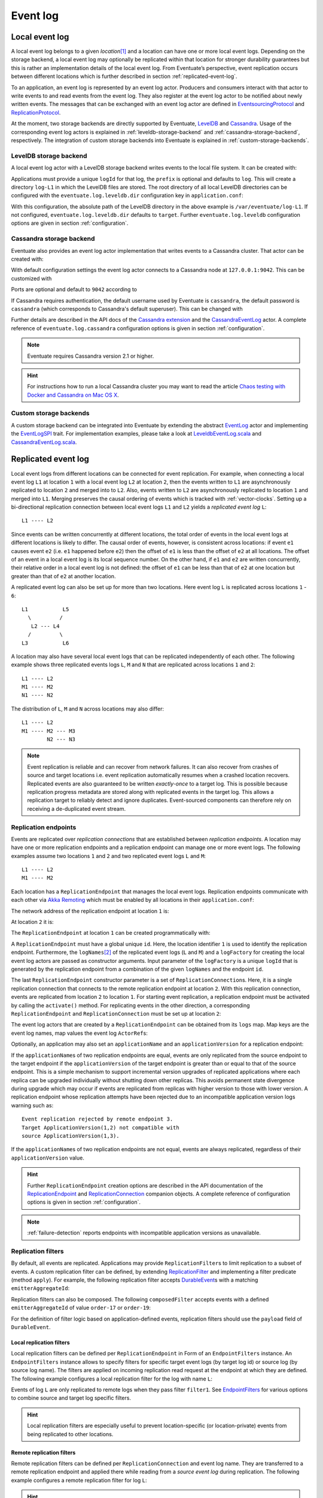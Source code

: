 .. _event-log:

Event log
---------

.. _local-event-log:

Local event log
~~~~~~~~~~~~~~~

A local event log belongs to a given *location*\ [#]_ and a location can have one or more local event logs. Depending on the storage backend, a local event log may optionally be replicated within that location for stronger durability guarantees but this is rather an implementation details of the local event log. From Eventuate’s perspective, event replication occurs between different locations which is further described in section :ref:`replicated-event-log`.

To an application, an event log is represented by an event log actor. Producers and consumers interact with that actor to write events to and read events from the event log. They also register at the event log actor to be notified about newly written events. The messages that can be exchanged with an event log actor are defined in EventsourcingProtocol_ and ReplicationProtocol_.

At the moment, two storage backends are directly supported by Eventuate, `LevelDB`_ and `Cassandra`_. Usage of the corresponding event log actors is explained in :ref:`leveldb-storage-backend` and :ref:`cassandra-storage-backend`, respectively. The integration of custom storage backends into Eventuate is explained in :ref:`custom-storage-backends`.

.. _leveldb-storage-backend:

LevelDB storage backend
^^^^^^^^^^^^^^^^^^^^^^^

A local event log actor with a LevelDB storage backend writes events to the local file system. It can be created with:

.. includecode:: ../code/EventLogDoc.scala
   :snippet: local-log-leveldb

Applications must provide a unique ``logId`` for that log, the ``prefix`` is optional and defaults to ``log``. This will create a directory ``log-L1`` in which the LevelDB files are stored. The root directory of all local LevelDB directories can be configured with the ``eventuate.log.leveldb.dir`` configuration key in ``application.conf``:

.. includecode:: ../conf/common.conf
   :snippet: leveldb-root-dir

With this configuration, the absolute path of the LevelDB directory in the above example is ``/var/eventuate/log-L1``. If not configured, ``eventuate.log.leveldb.dir`` defaults to ``target``. Further ``eventuate.log.leveldb`` configuration options are given in section :ref:`configuration`.

.. _cassandra-storage-backend:

Cassandra storage backend
^^^^^^^^^^^^^^^^^^^^^^^^^

Eventuate also provides an event log actor implementation that writes events to a Cassandra cluster. That actor can be created with:

.. includecode:: ../code/EventLogDoc.scala
   :snippet: local-log-cassandra

With default configuration settings the event log actor connects to a Cassandra node at ``127.0.0.1:9042``. This can be customized with

.. includecode:: ../conf/common.conf
   :snippet: cassandra-contact-points

Ports are optional and default to ``9042`` according to

.. includecode:: ../conf/common.conf
   :snippet: cassandra-default-port

If Cassandra requires authentication, the default username used by Eventuate is ``cassandra``, the default password is ``cassandra`` (which corresponds to Cassandra's default superuser). This can be changed with

.. includecode:: ../conf/common.conf
   :snippet: cassandra-authentication

Further details are described in the API docs of the `Cassandra extension`_ and the CassandraEventLog_ actor. A complete reference of ``eventuate.log.cassandra`` configuration options is given in section :ref:`configuration`.

.. note::
   Eventuate requires Cassandra version 2.1 or higher.

.. hint::
   For instructions how to run a local Cassandra cluster you may want to read the article `Chaos testing with Docker and Cassandra on Mac OS X`_.

.. _custom-storage-backends:

Custom storage backends
^^^^^^^^^^^^^^^^^^^^^^^

A custom storage backend can be integrated into Eventuate by extending the abstract EventLog_ actor and implementing the EventLogSPI_ trait. For implementation examples, please take a look at LeveldbEventLog.scala_ and CassandraEventLog.scala_.

.. _replicated-event-log:

Replicated event log
~~~~~~~~~~~~~~~~~~~~

Local event logs from different locations can be connected for event replication. For example, when connecting a local event log ``L1`` at location ``1`` with a local event log ``L2`` at location ``2``, then the events written to ``L1`` are asynchronously replicated to location ``2`` and merged into to ``L2``. Also, events written to ``L2`` are asynchronously replicated to location ``1`` and merged into ``L1``. Merging preserves the causal ordering of events which is tracked with :ref:`vector-clocks`. Setting up a bi-directional replication connection between local event logs ``L1`` and ``L2`` yields a *replicated event log* ``L``::

    L1 ---- L2

Since events can be written concurrently at different locations, the total order of events in the local event logs at different locations is likely to differ. The causal order of events, however, is consistent across locations: if event ``e1`` causes event ``e2`` (i.e. ``e1`` happened before ``e2``) then the offset of ``e1`` is less than the offset of ``e2`` at all locations. The offset of an event in a local event log is its local sequence number. On the other hand, if ``e1`` and ``e2`` are written concurrently, their relative order in a local event log is not defined: the offset of ``e1`` can be less than that of ``e2`` at one location but greater than that of ``e2`` at another location.

A replicated event log can also be set up for more than two locations. Here event log ``L`` is replicated across locations ``1`` - ``6``::

    L1           L5
      \         /
       L2 --- L4
      /         \
    L3           L6

A location may also have several local event logs that can be replicated independently of each other. The following example shows three replicated events logs ``L``, ``M`` and ``N`` that are replicated across locations ``1`` and ``2``::

    L1 ---- L2
    M1 ---- M2
    N1 ---- N2

The distribution of ``L``, ``M`` and ``N`` across locations may also differ::

    L1 ---- L2
    M1 ---- M2 --- M3
            N2 --- N3

.. note::
   Event replication is reliable and can recover from network failures. It can also recover from crashes of source and target locations i.e. event replication automatically resumes when a crashed location recovers. Replicated events are also guaranteed to be written *exactly-once* to a target log. This is possible because replication progress metadata are stored along with replicated events in the target log. This allows a replication target to reliably detect and ignore duplicates. Event-sourced components can therefore rely on receiving a de-duplicated event stream.

.. _replication-endpoints:

Replication endpoints
^^^^^^^^^^^^^^^^^^^^^

Events are replicated over *replication connections* that are established between *replication endpoints*. A location may have one or more replication endpoints and a replication endpoint can manage one or more event logs. The following examples assume two locations ``1`` and ``2`` and two replicated event logs ``L`` and ``M``::

    L1 ---- L2
    M1 ---- M2

Each location has a ``ReplicationEndpoint`` that manages the local event logs. Replication endpoints communicate with each other via `Akka Remoting`_ which must be enabled by all locations in their ``application.conf``:

.. includecode:: ../conf/location-1.conf
   :snippet: remoting-conf

The network address of the replication endpoint at location ``1`` is:

.. includecode:: ../conf/location-1.conf
   :snippet: endpoint-address

At location ``2`` it is:

.. includecode:: ../conf/location-2.conf
   :snippet: endpoint-address

The ``ReplicationEndpoint`` at location ``1`` can be created programmatically with:

.. includecode:: ../code/EventLogDoc.scala
   :snippet: replication-endpoint-1

A ``ReplicationEndpoint`` must have a global unique ``id``. Here, the location identifier ``1`` is used to identify the replication endpoint. Furthermore, the ``logNames``\ [#]_ of the replicated event logs (``L`` and ``M``) and a ``logFactory`` for creating the local event log actors are passed as constructor arguments. Input parameter of the ``logFactory`` is a unique ``logId`` that is generated by the replication endpoint from a combination of the given ``logNames`` and the endpoint ``id``.

The last ``ReplicationEndpoint`` constructor parameter is a set of ``ReplicationConnection``\ s. Here, it is a single replication connection that connects to the remote replication endpoint at location ``2``. With this replication connection, events are replicated from location ``2`` to location ``1``. For starting event replication, a replication endpoint must be activated by calling the ``activate()`` method. For replicating events in the other direction, a corresponding ``ReplicationEndpoint`` and ``ReplicationConnection`` must be set up at location ``2``:

.. includecode:: ../code/EventLogDoc.scala
   :snippet: replication-endpoint-2

The event log actors that are created by a ``ReplicationEndpoint`` can be obtained from its ``logs`` map. Map keys are the event log names, map values the event log ``ActorRef``\ s:

.. includecode:: ../code/EventLogDoc.scala
   :snippet: logs-map-1

Optionally, an application may also set an ``applicationName`` and an ``applicationVersion`` for a replication endpoint:

.. includecode:: ../code/EventLogDoc.scala
   :snippet: replication-endpoint-3

If the ``applicationName``\ s of two replication endpoints are equal, events are only replicated from the source endpoint to the target endpoint if the ``applicationVersion`` of the target endpoint is greater than or equal to that of the source endpoint. This is a simple mechanism to support incremental version upgrades of replicated applications where each replica can be upgraded individually without shutting down other replicas. This avoids permanent state divergence during upgrade which may occur if events are replicated from replicas with higher version to those with lower version. A replication endpoint whose replication attempts have been rejected due to an incompatible application version logs warning such as::

    Event replication rejected by remote endpoint 3. 
    Target ApplicationVersion(1,2) not compatible with 
    source ApplicationVersion(1,3).


If the ``applicationName``\ s of two replication endpoints are not equal, events are always replicated, regardless of their ``applicationVersion`` value.

.. hint::
   Further ``ReplicationEndpoint`` creation options are described in the API documentation of the ReplicationEndpoint_ and ReplicationConnection_ companion objects. A complete reference of configuration options is given in section :ref:`configuration`.

.. note::
   :ref:`failure-detection` reports endpoints with incompatible application versions as unavailable.

.. _replication-filters:

Replication filters
^^^^^^^^^^^^^^^^^^^

By default, all events are replicated. Applications may provide ``ReplicationFilter``\ s to limit replication to a subset of events. A custom replication filter can be defined, by extending ReplicationFilter_ and implementing a filter predicate (method ``apply``). For example, the following replication filter accepts DurableEvent_\ s with a matching ``emitterAggregateId``:

.. includecode:: ../code/EventLogDoc.scala
   :snippet: replication-filter-definition

Replication filters can also be composed. The following ``composedFilter`` accepts events with a defined ``emitterAggregateId`` of value ``order-17`` or ``order-19``:

.. includecode:: ../code/EventLogDoc.scala
   :snippet: replication-filter-composition

For the definition of filter logic based on application-defined events, replication filters should use the ``payload`` field of ``DurableEvent``.

.. _local-replication-filters:

Local replication filters
.........................

Local replication filters can be defined per ``ReplicationEndpoint`` in Form of an ``EndpointFilters`` instance. An ``EndpointFilters`` instance allows to specify filters for specific target event logs (by target log id) or source log (by source log name). The filters are applied on incoming replication read request at the endpoint at which they are defined. The following example configures a local replication filter for the log with name ``L``:

.. includecode:: ../code/EventLogDoc.scala
   :snippet: local-filters

Events of log ``L`` are only replicated to remote logs when they pass filter ``filter1``. See EndpointFilters_ for various options to combine source and target log specific filters.

.. hint::
   Local replication filters are especially useful to prevent location-specific (or location-private) events from being replicated to other locations.

.. _remote-replication-filters:

Remote replication filters
..........................

Remote replication filters can be defined per ``ReplicationConnection`` and event log name. They are transferred to a remote replication endpoint and applied there while reading from a *source event log* during replication. The following example configures a remote replication filter for log ``L``:

.. includecode:: ../code/EventLogDoc.scala
   :snippet: remote-filters

.. hint::
   Serialization of replication filters can be customized as described in section :ref:`replication-filter-serialization`.

.. _update-notifications:

Update notifications
^^^^^^^^^^^^^^^^^^^^

After having replicated a non-empty event batch, a replication endpoint immediately makes another replication attempt. On the other hand, if the replicated event batch is empty, the next replication attempt is delayed by a duration that can be configured with:

.. includecode:: ../conf/common.conf
   :snippet: retry-delay

Consequently, event replication latency has an upper bound that is determined by this parameter. To minimize event replication latency, replication endpoints by default send event log update notifications to each other. The corresponding configuration parameter is:

.. includecode:: ../conf/common.conf
   :snippet: update-notifications

The impact of sending update notifications on average event replication latency, however, decreases with increasing event write load. Applications under high event write load may even experience increased event replication throughput if update notifications are turned ``off``.

.. _failure-detection:

Failure detection
^^^^^^^^^^^^^^^^^

Replication endpoints can notify applications about availability and unavailability of remote event logs. They can become unavailable during a network partition, during a downtime of their hosting application or because of incompatible ``applicationVersion``\ s of their replication endpoints, for example. A local replication endpoint publishes

- ``Available(endpointId: String, logName: String)`` messages to the local ``ActorSystem``\ s `event stream`_ if the remote replication endpoint is available, and
- ``Unavailable(endpointId: String, logName: String, causes: Seq[Throwable])`` messages to the local ``ActorSystem``\ s `event stream`_ if the remote replication endpoint is unavailable

Both messages are defined in ReplicationEndpoint_. Their ``endpointId`` parameter is the id of the remote replication endpoint, the ``logName`` parameter is the name of an event log that is managed by the remote endpoint. 

``Unavailable`` messages also contain all ``causes`` of an unavailability. Only those causes that occurred since last publication of a previous ``Available`` or ``Unavailable`` message with the same ``endpointId`` and ``logName`` are included. Causes are one or more instances of:

- ReplicationReadSourceException_ if reading from the storage backend of a remote endpoint failed,
- ReplicationReadTimeoutException_ if a remote endpoint doesn’t respond or
- IncompatibleApplicationVersionException_ if the application version of a remote endpoint is not compatible with that of a local endpoint (see :ref:`replication-endpoints`).

A failure detection limit can be configured with:

.. includecode:: ../conf/common.conf
   :snippet: failure-detection-limit

It instructs the failure detector to publish an ``Unavailable`` message if there is no successful reply from a remote replication endpoint within 60 seconds. ``Available`` and ``Unavailable`` messages are published periodically at intervals of ``eventuate.log.replication.failure-detection-limit``.

.. _disaster-recovery:

Disaster recovery
^^^^^^^^^^^^^^^^^

Total or partial event loss at a given location is classified as disaster. Event loss can be usually prevented by using a clustered :ref:`cassandra-storage-backend` (at each location) but a catastrophic failure may still lead to event loss. In this case, lost events can be recovered from other locations, optionally starting from an existing storage backup, a procedure called *disaster recovery*. 

If a storage backup exists, events can be partially recovered from that backup so that only events not covered by the backup must be copied from other locations. Recovery of events at a given location is only possible to the extend they have been previously replicated to other locations (or written to the backup). Events that have not been replicated to other locations or for which no storage backup exists cannot be recovered. 

Disaster recovery is executed per ``ReplicationEndpoint`` by calling its asynchronous ``recover()`` method. During recovery the endpoint is activated to replicate lost events. Only after recovery successfully completed the application may start their event-sourced components, otherwise recovery must be re-tried.

.. includecode:: ../code/EventLogDoc.scala
   :snippet: disaster-recovery-1

During execution of disaster recovery, directly connected endpoints must be available. These are endpoints for which replication connections have been configured at the endpoint to be recovered. Availability is needed because connected endpoints need to update internal metadata before they can resume event replication with the recovered endpoint.

.. hint::
   In theory a ``ReplicationEndpoint`` could always be activated at the beginning by calling its ``recover()`` method. However, as this requires that all directly connected endpoints must be available, it is not recommended.

Disaster recovery also deletes invalid snapshots, in case they survived the disaster. Invalid snapshots are those that cover lost events.

A complete reference of ``eventuate.log.recovery.*`` configuration options is given in section :ref:`configuration`. The example application also implements :ref:`example-disaster-recovery`.

.. note::
   Installing a storage backup is a separate administrative task that is not covered by running ``recover()``.

Deleting events
~~~~~~~~~~~~~~~

As outlined in the :ref:`overview`, an event log is a continuously growing store of immutable facts. Depending on the implementation of the application, not all events are necessarily needed to recover application state after an application or actor restart. For example, if the application saves snapshots, only those events that occurred after the snapshot need to be available. But even without snapshots there can be application-specific boundary conditions that allow an application to recover its state from a certain sequence number on. To keep a store from growing indefinitely in these cases a ``ReplicationEndpoint`` allows the deletion events up to a given sequence number from a local log. Deletion of events actually differentiates between:

- Logical deletion of events: Events that are logically deleted are not replayed in case of an actor restart. However they are still available for replication to event logs of connected ``ReplicationEndpoint``\ s. All storage backends support logical deletion of events.
- Physical deletion of events: Depending on the storage backend logically deleted events are eventually physically deleted. Physical deleted events are of course not available any more for local replay or replication. Physical deletion is currently only supported by the LevelDB backend.

While a location can very well decide if it needs certain events from a local event log to recover its state, it may be much less clear if these events might be needed in the future for replication to other locations.
Eventuate can defer physical deletion of events until they are replicated to known ``ReplicationEndpoint``\ s. In case a newly added location wants to catch up with the application's full event history, it has to connect to a location that actually has the full event history.

Considering this, deletion is invoked through the ``delete`` method of a ``ReplicationEndpoint``:

.. includecode:: ../code/EventLogDoc.scala
   :snippet: event-deletion-1

This method returns the sequence number up to which events are logically deleted. The returned sequence number can differ from the requested one (here ``100L``), if

- the log's current sequence number is smaller than the requested number. In this case the current sequence number is returned.
- there was a previous successful deletion request with a higher sequence number. In this case that sequence number is returned.

Depending on the storage backend, this call also triggers physical deletion of events in a reliable background process that survives event log restarts. To defer physical deletion of not yet replicated events, the third parameter takes a set of ``ReplicationEndpoint`` ids. Events are not physically deleted until they are replicated to these endpoints. If the set is empty, asynchronous deletion is triggered immediately.

.. _Cassandra: http://cassandra.apache.org/
.. _Getting Started: https://wiki.apache.org/cassandra/GettingStarted
.. _cassandra-unit: https://github.com/jsevellec/cassandra-unit/wiki
.. _LevelDB: https://github.com/google/leveldb
.. _Akka Remoting: http://doc.akka.io/docs/akka/2.4.4/scala/remoting.html
.. _event stream: http://doc.akka.io/docs/akka/2.4.4/scala/event-bus.html#event-stream
.. _Chaos testing with Docker and Cassandra on Mac OS X: http://rbmhtechnology.github.io/chaos-testing-with-docker-and-cassandra/

.. _EventsourcingProtocol: ../latest/api/index.html#com.rbmhtechnology.eventuate.EventsourcingProtocol$
.. _ReplicationProtocol: ../latest/api/index.html#com.rbmhtechnology.eventuate.ReplicationProtocol$
.. _ReplicationEndpoint: ../latest/api/index.html#com.rbmhtechnology.eventuate.ReplicationEndpoint$
.. _EndpointFilters: ../latest/api/index.html#com.rbmhtechnology.eventuate.EndpointFilters$
.. _ReplicationConnection: ../latest/api/index.html#com.rbmhtechnology.eventuate.ReplicationConnection$
.. _ReplicationFilter: ../latest/api/index.html#com.rbmhtechnology.eventuate.ReplicationFilter
.. _DurableEvent: ../latest/api/index.html#com.rbmhtechnology.eventuate.DurableEvent
.. _Cassandra extension: ../latest/api/index.html#com.rbmhtechnology.eventuate.log.cassandra.Cassandra
.. _CassandraEventLog: ../latest/api/index.html#com.rbmhtechnology.eventuate.log.cassandra.CassandraEventLog
.. _EventLogSPI: ../latest/api/index.html#com.rbmhtechnology.eventuate.log.EventLogSPI
.. _EventLog: ../latest/api/index.html#com.rbmhtechnology.eventuate.log.EventLog
.. _ReplicationReadSourceException: ../latest/api/index.html#com.rbmhtechnology.eventuate.ReplicationProtocol$$ReplicationReadSourceException
.. _ReplicationReadTimeoutException: ../latest/api/index.html#com.rbmhtechnology.eventuate.ReplicationProtocol$$ReplicationReadTimeoutException
.. _IncompatibleApplicationVersionException: ../latest/api/index.html#com.rbmhtechnology.eventuate.ReplicationProtocol$$IncompatibleApplicationVersionException

.. _CassandraEventLog.scala: https://github.com/RBMHTechnology/eventuate/tree/master/src/main/scala/com/rbmhtechnology/eventuate/log/cassandra/CassandraEventLog.scala
.. _LeveldbEventLog.scala: https://github.com/RBMHTechnology/eventuate/tree/master/src/main/scala/com/rbmhtechnology/eventuate/log/leveldb/LeveldbEventLog.scala

.. [#] A location can be a whole data center, a node within a data center or even a process on a single node, for example.
.. [#] Log names must be unique per replication endpoint. Replication connections are only established between logs of the same name.
